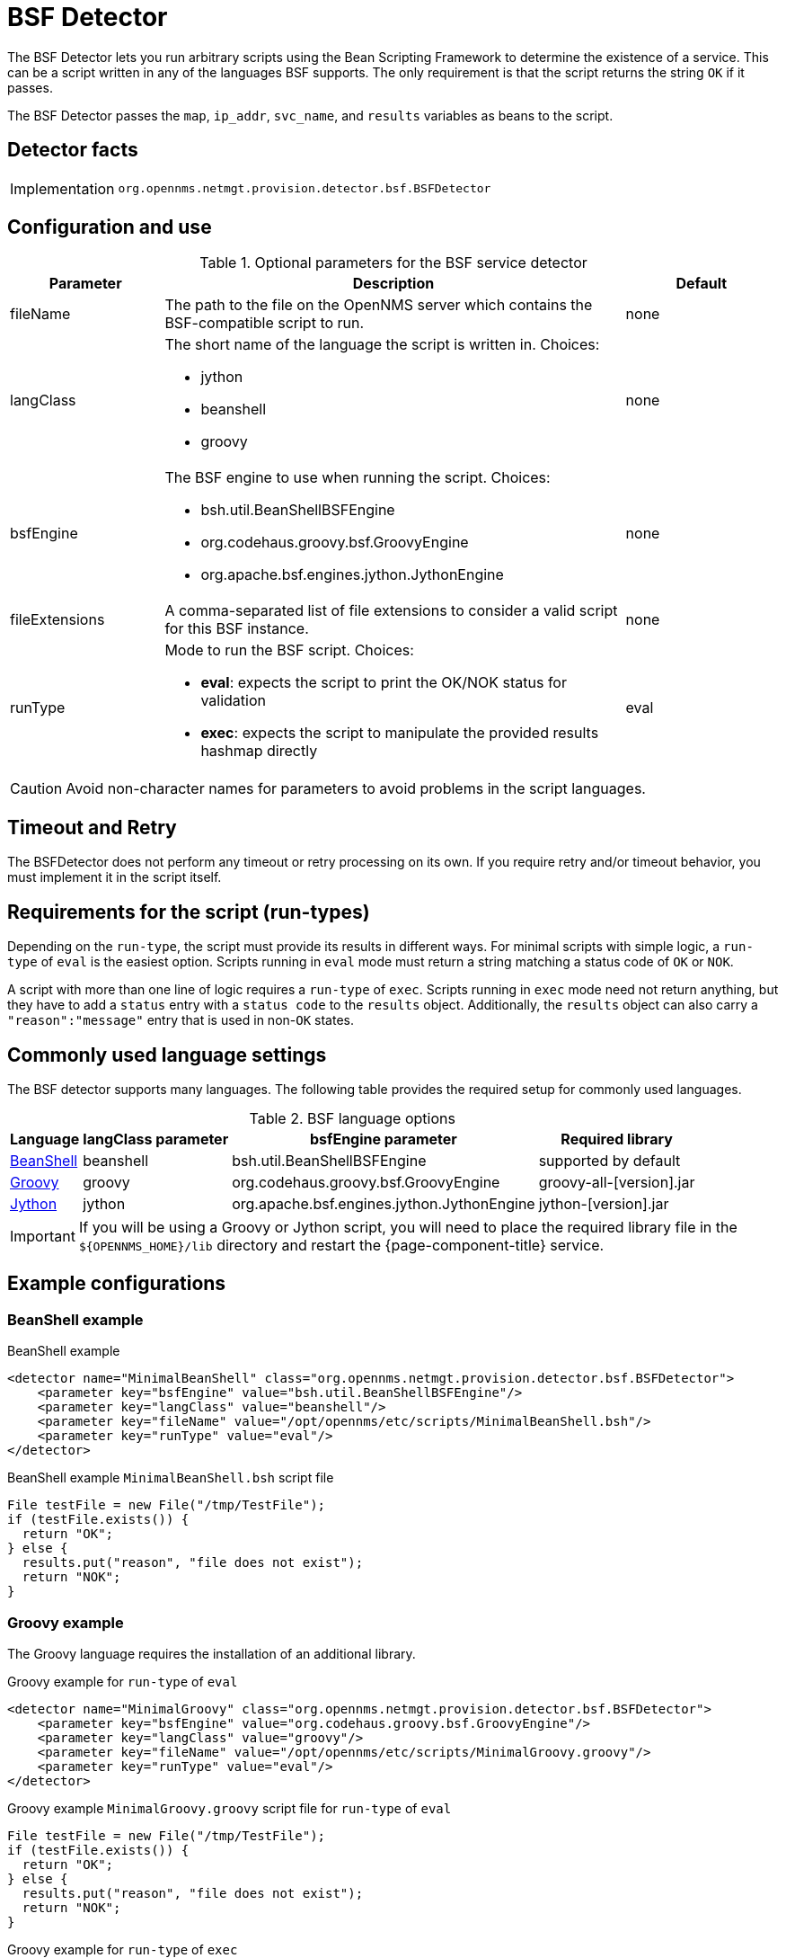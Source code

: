 = BSF Detector

The BSF Detector lets you run arbitrary scripts using the Bean Scripting Framework to determine the existence of a service.
This can be a script written in any of the languages BSF supports.
The only requirement is that the script returns the string `OK` if it passes.

The BSF Detector passes the `map`, `ip_addr`, `svc_name`, and `results` variables as beans to the script.

== Detector facts

[options="autowidth"]
|===
| Implementation | `org.opennms.netmgt.provision.detector.bsf.BSFDetector`
|===

== Configuration and use

.Optional parameters for the BSF service detector
[options="header"]
[cols="1,3a,1"]
|===
| Parameter
| Description
| Default

| fileName
| The path to the file on the OpenNMS server which contains the BSF-compatible script to run.
| none

| langClass
| The short name of the language the script is written in. Choices:

* jython
* beanshell
* groovy
| none

| bsfEngine
| The BSF engine to use when running the script. Choices:

* bsh.util.BeanShellBSFEngine
* org.codehaus.groovy.bsf.GroovyEngine
* org.apache.bsf.engines.jython.JythonEngine
| none

| fileExtensions
| A comma-separated list of file extensions to consider a valid script for this BSF instance.
| none

| runType
| Mode to run the BSF script. Choices:

* *eval*: expects the script to print the OK/NOK status for validation
* *exec*: expects the script to manipulate the provided results hashmap directly
| eval
|===

CAUTION: Avoid non-character names for parameters to avoid problems in the script languages.

== Timeout and Retry

The BSFDetector does not perform any timeout or retry processing on its own.
If you require retry and/or timeout behavior, you must implement it in the script itself.

== Requirements for the script (run-types)

Depending on the `run-type`, the script must provide its results in different ways.
For minimal scripts with simple logic, a `run-type` of `eval` is the easiest option.
Scripts running in `eval` mode must return a string matching a status code of `OK` or `NOK`.

A script with more than one line of logic requires a `run-type` of `exec`.
Scripts running in `exec` mode need not return anything, but they have to add a `status` entry with a `status code` to the `results` object.
Additionally, the `results` object can also carry a `"reason":"message"` entry that is used in non-`OK` states.

== Commonly used language settings

The BSF detector supports many languages.
The following table provides the required setup for commonly used languages.

.BSF language options
[options="header, autowidth"]
[cols="2,1,2,2"]
|===
| Language
| langClass parameter
| bsfEngine parameter
| Required library

| http://www.beanshell.org[BeanShell]
| beanshell
| bsh.util.BeanShellBSFEngine
| supported by default

| https://groovy-lang.org/[Groovy]
| groovy
| org.codehaus.groovy.bsf.GroovyEngine
| groovy-all-[version].jar

| http://www.jython.org[Jython]
| jython
| org.apache.bsf.engines.jython.JythonEngine
| jython-[version].jar
|===

IMPORTANT: If you will be using a Groovy or Jython script, you will need to place the required library file in the `$\{OPENNMS_HOME}/lib` directory and restart the {page-component-title} service.

== Example configurations

=== BeanShell example

.BeanShell example
[source, xml]
----
<detector name="MinimalBeanShell" class="org.opennms.netmgt.provision.detector.bsf.BSFDetector">
    <parameter key="bsfEngine" value="bsh.util.BeanShellBSFEngine"/>
    <parameter key="langClass" value="beanshell"/>
    <parameter key="fileName" value="/opt/opennms/etc/scripts/MinimalBeanShell.bsh"/>
    <parameter key="runType" value="eval"/>
</detector>
----

.BeanShell example `MinimalBeanShell.bsh` script file
[source, java]
----
File testFile = new File("/tmp/TestFile");
if (testFile.exists()) {
  return "OK";
} else {
  results.put("reason", "file does not exist");
  return "NOK";
}
----

=== Groovy example

The Groovy language requires the installation of an additional library.

.Groovy example for `run-type` of `eval`
[source, xml]
----
<detector name="MinimalGroovy" class="org.opennms.netmgt.provision.detector.bsf.BSFDetector">
    <parameter key="bsfEngine" value="org.codehaus.groovy.bsf.GroovyEngine"/>
    <parameter key="langClass" value="groovy"/>
    <parameter key="fileName" value="/opt/opennms/etc/scripts/MinimalGroovy.groovy"/>
    <parameter key="runType" value="eval"/>
</detector>
----

.Groovy example `MinimalGroovy.groovy` script file for `run-type` of `eval`
[source, groovy]
----
File testFile = new File("/tmp/TestFile");
if (testFile.exists()) {
  return "OK";
} else {
  results.put("reason", "file does not exist");
  return "NOK";
}
----

.Groovy example for `run-type` of `exec`
[source, xml]
----
<detector name="MinimalGroovy" class="org.opennms.netmgt.provision.detector.bsf.BSFDetector">
    <parameter key="bsfEngine" value="org.codehaus.groovy.bsf.GroovyEngine"/>
    <parameter key="langClass" value="groovy"/>
    <parameter key="fileName" value="/opt/opennms/etc/scripts/MinimalGroovy.groovy"/>
    <parameter key="runType" value="exec"/>
</detector>

----

.Groovy example `MinimalGroovy.groovy` script file for `run-type` of `exec`
[source, groovy]
----
def testFile = new File("/tmp/TestFile");
if (testFile.exists()) {
  results.put("status", "OK")
} else {
  results.put("reason", "file does not exist");
  results.put("status", "NOK");
}
----

=== Jython example

The Jython (Java implementation of Python) language requires the installation of an additional library.

.Jython example for `run-type` of `exec`
[source, xml]
----
<detector name="MinimalJython" class="org.opennms.netmgt.provision.detector.bsf.BSFDetector">
    <parameter key="bsfEngine" value="org.apache.bsf.engines.jython.JythonEngine"/>
    <parameter key="langClass" value="jython"/>
    <parameter key="fileName" value="/opt/opennms/etc/scripts/MinimalJython.py"/>
    <parameter key="runType" value="exec"/>
</detector>
----

.Jython example `MinimalJython.py` script file for `run-type` of `exec`
[source, python]
----
from java.io import File

if (File("/tmp/TestFile").exists()):
        results.put("status", "OK")
else:
        results.put("reason", "file does not exist")
        results.put("status", "NOK")
----

NOTE: We have to use a run type of `exec` here because Jython chokes on the **import** keyword in `eval` mode.
